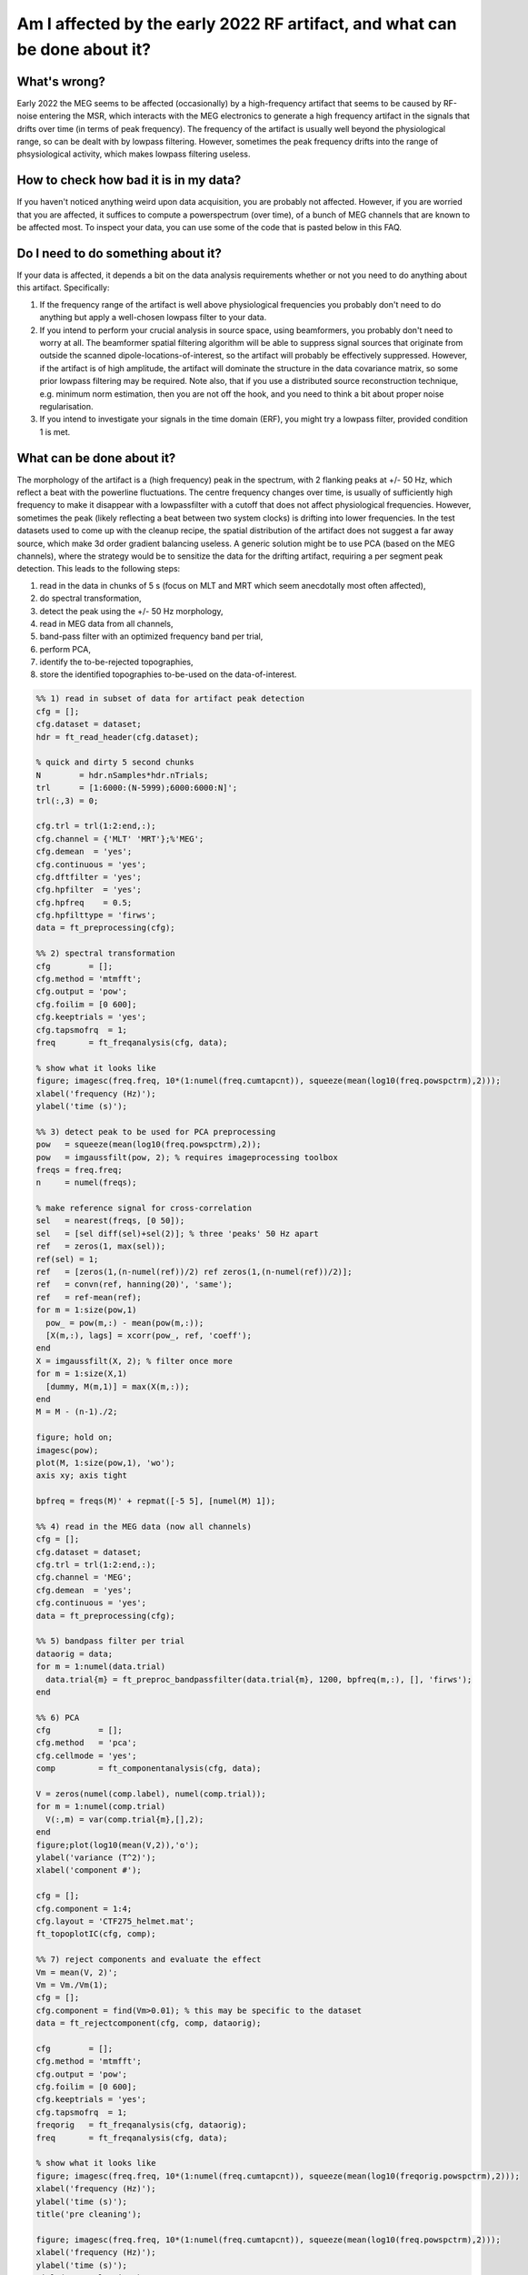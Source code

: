 ***************************************************************************
Am I affected by the early 2022 RF artifact, and what can be done about it?
***************************************************************************

What's wrong?
=============

Early 2022 the MEG seems to be affected (occasionally) by a high-frequency artifact that seems to be caused by RF-noise entering the MSR, which interacts with the MEG electronics to generate a high frequency artifact in the signals that drifts over time (in terms of peak frequency). The frequency of the artifact is usually well beyond the physiological range, so can be dealt with by lowpass filtering. However, sometimes the peak frequency drifts into the range of phsysiological activity, which makes lowpass filtering useless. 

How to check how bad it is in my data?
======================================

If you haven't noticed anything weird upon data acquisition, you are probably not affected. However, if you are worried that you are affected, it suffices to compute a powerspectrum (over time), of a bunch of MEG channels that are known to be affected most. To inspect your data, you can use some of the code that is pasted below in this FAQ.

Do I need to do something about it?
===================================

If your data is affected, it depends a bit on the data analysis requirements whether or not you need to do anything about this artifact. Specifically:

1. If the frequency range of the artifact is well above physiological frequencies you probably don't need to do anything but apply a well-chosen lowpass filter to your data.
2. If you intend to perform your crucial analysis in source space, using beamformers, you probably don't need to worry at all. The beamformer spatial filtering algorithm will be able to suppress signal sources that originate from outside the scanned dipole-locations-of-interest, so the artifact will probably be effectively suppressed. However, if the artifact is of high amplitude, the artifact will dominate the structure in the data covariance matrix, so some prior lowpass filtering may be required. Note also, that if you use a distributed source reconstruction technique, e.g. minimum norm estimation, then you are not off the hook, and you need to think a bit about proper noise regularisation.
3. If you intend to investigate your signals in the time domain (ERF), you might try a lowpass filter, provided condition 1 is met.

What can be done about it?
==========================
  
The morphology of the artifact is a (high frequency) peak in the spectrum, with 2 flanking peaks at +/- 50 Hz, which reflect a beat with the powerline fluctuations. The centre frequency changes over time, is usually of sufficiently high frequency to make it disappear with a lowpassfilter with a cutoff that does not affect physiological frequencies. However, sometimes the peak (likely reflecting a beat between two system clocks) is drifting into lower frequencies. In the test datasets used to come up with the cleanup recipe, the spatial distribution of the artifact does not suggest a far away source, which make 3d order gradient balancing useless. A generic solution might be to use PCA (based on the MEG channels), where the strategy would be to sensitize
the data for the drifting artifact, requiring a per segment peak detection. This leads to the following steps: 

1) read in the data in chunks of 5 s (focus on MLT and MRT which seem anecdotally most often affected), 
2) do spectral transformation, 
3) detect the peak using the +/- 50 Hz morphology, 
4) read in MEG data from all channels, 
5) band-pass filter with an optimized frequency band per trial, 
6) perform PCA, 
7) identify the to-be-rejected topographies,
8) store the identified topographies to-be-used on the data-of-interest.

.. code-block:: matlab

  %% 1) read in subset of data for artifact peak detection
  cfg = [];
  cfg.dataset = dataset;
  hdr = ft_read_header(cfg.dataset);

  % quick and dirty 5 second chunks
  N        = hdr.nSamples*hdr.nTrials;
  trl      = [1:6000:(N-5999);6000:6000:N]';
  trl(:,3) = 0;

  cfg.trl = trl(1:2:end,:);
  cfg.channel = {'MLT' 'MRT'};%'MEG';
  cfg.demean  = 'yes';
  cfg.continuous = 'yes';
  cfg.dftfilter = 'yes';
  cfg.hpfilter  = 'yes';
  cfg.hpfreq    = 0.5;
  cfg.hpfilttype = 'firws';
  data = ft_preprocessing(cfg);

  %% 2) spectral transformation
  cfg        = [];
  cfg.method = 'mtmfft';
  cfg.output = 'pow';
  cfg.foilim = [0 600];
  cfg.keeptrials = 'yes';
  cfg.tapsmofrq  = 1;
  freq       = ft_freqanalysis(cfg, data);

  % show what it looks like
  figure; imagesc(freq.freq, 10*(1:numel(freq.cumtapcnt)), squeeze(mean(log10(freq.powspctrm),2)));
  xlabel('frequency (Hz)');
  ylabel('time (s)');

  %% 3) detect peak to be used for PCA preprocessing
  pow   = squeeze(mean(log10(freq.powspctrm),2));
  pow   = imgaussfilt(pow, 2); % requires imageprocessing toolbox
  freqs = freq.freq; 
  n     = numel(freqs);

  % make reference signal for cross-correlation
  sel   = nearest(freqs, [0 50]);
  sel   = [sel diff(sel)+sel(2)]; % three 'peaks' 50 Hz apart
  ref   = zeros(1, max(sel));
  ref(sel) = 1;
  ref   = [zeros(1,(n-numel(ref))/2) ref zeros(1,(n-numel(ref))/2)];
  ref   = convn(ref, hanning(20)', 'same');
  ref   = ref-mean(ref);
  for m = 1:size(pow,1)  
    pow_ = pow(m,:) - mean(pow(m,:));
    [X(m,:), lags] = xcorr(pow_, ref, 'coeff');
  end
  X = imgaussfilt(X, 2); % filter once more
  for m = 1:size(X,1)
    [dummy, M(m,1)] = max(X(m,:));
  end
  M = M - (n-1)./2;

  figure; hold on;
  imagesc(pow);
  plot(M, 1:size(pow,1), 'wo');
  axis xy; axis tight

  bpfreq = freqs(M)' + repmat([-5 5], [numel(M) 1]);

  %% 4) read in the MEG data (now all channels)
  cfg = [];
  cfg.dataset = dataset;
  cfg.trl = trl(1:2:end,:);
  cfg.channel = 'MEG';
  cfg.demean  = 'yes';
  cfg.continuous = 'yes';
  data = ft_preprocessing(cfg);

  %% 5) bandpass filter per trial
  dataorig = data;
  for m = 1:numel(data.trial)
    data.trial{m} = ft_preproc_bandpassfilter(data.trial{m}, 1200, bpfreq(m,:), [], 'firws');
  end

  %% 6) PCA
  cfg          = [];
  cfg.method   = 'pca';
  cfg.cellmode = 'yes';
  comp         = ft_componentanalysis(cfg, data);

  V = zeros(numel(comp.label), numel(comp.trial));
  for m = 1:numel(comp.trial)
    V(:,m) = var(comp.trial{m},[],2);
  end
  figure;plot(log10(mean(V,2)),'o');
  ylabel('variance (T^2)');
  xlabel('component #');

  cfg = [];
  cfg.component = 1:4;
  cfg.layout = 'CTF275_helmet.mat';
  ft_topoplotIC(cfg, comp);

  %% 7) reject components and evaluate the effect
  Vm = mean(V, 2)';
  Vm = Vm./Vm(1);
  cfg = [];
  cfg.component = find(Vm>0.01); % this may be specific to the dataset
  data = ft_rejectcomponent(cfg, comp, dataorig);

  cfg        = [];
  cfg.method = 'mtmfft';
  cfg.output = 'pow';
  cfg.foilim = [0 600];
  cfg.keeptrials = 'yes';
  cfg.tapsmofrq  = 1;
  freqorig   = ft_freqanalysis(cfg, dataorig);
  freq       = ft_freqanalysis(cfg, data);

  % show what it looks like
  figure; imagesc(freq.freq, 10*(1:numel(freq.cumtapcnt)), squeeze(mean(log10(freqorig.powspctrm),2)));
  xlabel('frequency (Hz)');
  ylabel('time (s)');
  title('pre cleaning');

  figure; imagesc(freq.freq, 10*(1:numel(freq.cumtapcnt)), squeeze(mean(log10(freq.powspctrm),2)));
  xlabel('frequency (Hz)');
  ylabel('time (s)');
  title('post cleaning');

  figure; hold on
  sel = match_str(data.label, 'MLT32');
  plot(dataorig.time{1}, dataorig.trial{1}(sel,:));
  plot(data.time{1}, data.trial{1}(sel,:));
  xlim([0.5 1.5]);
  xlabel('time (s');
  ylabel('MEG amplitude (T)');
